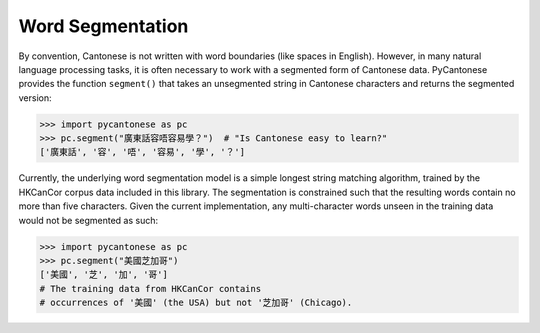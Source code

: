 .. _word_segmentation:

Word Segmentation
=================

By convention, Cantonese is not written with word boundaries (like spaces in English).
However, in many natural language processing tasks, it is often necessary to
work with a segmented form of Cantonese data.
PyCantonese provides the function ``segment()`` that takes an
unsegmented string in Cantonese characters and returns
the segmented version:

.. code-block:: python

    >>> import pycantonese as pc
    >>> pc.segment("廣東話容唔容易學？")  # "Is Cantonese easy to learn?"
    ['廣東話', '容', '唔', '容易', '學', '？']

Currently, the underlying word segmentation model is a simple longest string
matching algorithm, trained by the HKCanCor corpus data included in this library.
The segmentation is constrained such that the resulting words
contain no more than five characters.
Given the current implementation, any multi-character words unseen in the training data
would not be segmented as such:

.. code-block:: python

    >>> import pycantonese as pc
    >>> pc.segment("美國芝加哥")
    ['美國', '芝', '加', '哥']
    # The training data from HKCanCor contains
    # occurrences of '美國' (the USA) but not '芝加哥' (Chicago).

